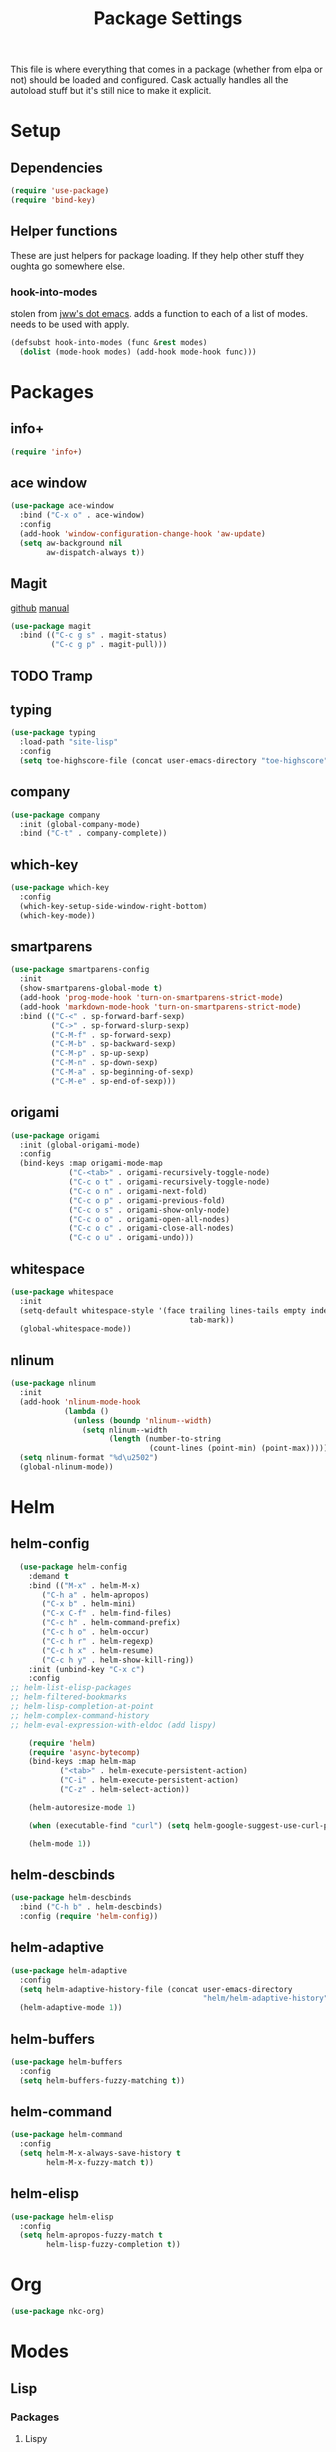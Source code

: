 #+TITLE: Package Settings

This file is where everything that comes in a package (whether from
elpa or not) should be loaded and configured. Cask actually handles
all the autoload stuff but it's still nice to make it explicit.

* Setup
** Dependencies
#+BEGIN_SRC emacs-lisp
  (require 'use-package)
  (require 'bind-key)
#+END_SRC
** Helper functions
   These are just helpers for package loading. If they help other
   stuff they oughta go somewhere else.
*** hook-into-modes
    stolen from [[https://github.com/jwiegley/dot-emacs][jww's dot emacs]]. adds a function to each of a list of
    modes. needs to be used with apply.
#+BEGIN_SRC emacs-lisp
  (defsubst hook-into-modes (func &rest modes)
    (dolist (mode-hook modes) (add-hook mode-hook func)))
#+END_SRC
* Packages
** info+
#+BEGIN_SRC emacs-lisp
  (require 'info+)
#+END_SRC
** ace window
#+BEGIN_SRC emacs-lisp
  (use-package ace-window
    :bind ("C-x o" . ace-window)
    :config
    (add-hook 'window-configuration-change-hook 'aw-update)
    (setq aw-background nil
          aw-dispatch-always t))
#+END_SRC
** Magit
   [[https://github.com/magit/magit][github]] [[http://magit.vc/manual/][manual]]
#+BEGIN_SRC emacs-lisp
  (use-package magit
    :bind (("C-c g s" . magit-status)
           ("C-c g p" . magit-pull)))
#+END_SRC
** TODO Tramp
** typing
#+BEGIN_SRC emacs-lisp
  (use-package typing
    :load-path "site-lisp"
    :config
    (setq toe-highscore-file (concat user-emacs-directory "toe-highscore")))
#+END_SRC
** company
#+BEGIN_SRC emacs-lisp
  (use-package company
    :init (global-company-mode)
    :bind ("C-t" . company-complete))
#+END_SRC
** which-key
#+BEGIN_SRC emacs-lisp
  (use-package which-key
    :config
    (which-key-setup-side-window-right-bottom)
    (which-key-mode))
#+END_SRC
** smartparens
#+BEGIN_SRC emacs-lisp
  (use-package smartparens-config
    :init
    (show-smartparens-global-mode t)
    (add-hook 'prog-mode-hook 'turn-on-smartparens-strict-mode)
    (add-hook 'markdown-mode-hook 'turn-on-smartparens-strict-mode)
    :bind (("C-<" . sp-forward-barf-sexp)
           ("C->" . sp-forward-slurp-sexp)
           ("C-M-f" . sp-forward-sexp)
           ("C-M-b" . sp-backward-sexp)
           ("C-M-p" . sp-up-sexp)
           ("C-M-n" . sp-down-sexp)
           ("C-M-a" . sp-beginning-of-sexp)
           ("C-M-e" . sp-end-of-sexp)))
#+END_SRC
** origami
#+BEGIN_SRC emacs-lisp
  (use-package origami
    :init (global-origami-mode)
    :config
    (bind-keys :map origami-mode-map
               ("C-<tab>" . origami-recursively-toggle-node)
               ("C-c o t" . origami-recursively-toggle-node)
               ("C-c o n" . origami-next-fold)
               ("C-c o p" . origami-previous-fold)
               ("C-c o s" . origami-show-only-node)
               ("C-c o o" . origami-open-all-nodes)
               ("C-c o c" . origami-close-all-nodes)
               ("C-c o u" . origami-undo)))
#+END_SRC
** whitespace
#+BEGIN_SRC emacs-lisp
  (use-package whitespace
    :init
    (setq-default whitespace-style '(face trailing lines-tails empty indentation::space
                                          tab-mark))
    (global-whitespace-mode))
#+END_SRC
** nlinum
#+BEGIN_SRC emacs-lisp
  (use-package nlinum
    :init
    (add-hook 'nlinum-mode-hook
              (lambda ()
                (unless (boundp 'nlinum--width)
                  (setq nlinum--width
                        (length (number-to-string
                                 (count-lines (point-min) (point-max))))))))
    (setq nlinum-format "%d\u2502")
    (global-nlinum-mode))
#+END_SRC
* Helm
** helm-config
#+BEGIN_SRC emacs-lisp
  (use-package helm-config
    :demand t
    :bind (("M-x" . helm-M-x)
	   ("C-h a" . helm-apropos)
	   ("C-x b" . helm-mini)
	   ("C-x C-f" . helm-find-files)
	   ("C-c h" . helm-command-prefix)
	   ("C-c h o" . helm-occur)
	   ("C-c h r" . helm-regexp)
	   ("C-c h x" . helm-resume)
	   ("C-c h y" . helm-show-kill-ring))
    :init (unbind-key "C-x c")
    :config
;; helm-list-elisp-packages
;; helm-filtered-bookmarks
;; helm-lisp-completion-at-point
;; helm-complex-command-history
;; helm-eval-expression-with-eldoc (add lispy)

    (require 'helm)
    (require 'async-bytecomp)
    (bind-keys :map helm-map
	       ("<tab>" . helm-execute-persistent-action)
	       ("C-i" . helm-execute-persistent-action)
	       ("C-z" . helm-select-action))

    (helm-autoresize-mode 1)

    (when (executable-find "curl") (setq helm-google-suggest-use-curl-p t))

    (helm-mode 1))
#+END_SRC
** helm-descbinds
#+BEGIN_SRC emacs-lisp
  (use-package helm-descbinds
    :bind ("C-h b" . helm-descbinds)
    :config (require 'helm-config))
#+END_SRC
** helm-adaptive
#+BEGIN_SRC emacs-lisp
  (use-package helm-adaptive
    :config
    (setq helm-adaptive-history-file (concat user-emacs-directory
                                             "helm/helm-adaptive-history"))
    (helm-adaptive-mode 1))
#+END_SRC
** helm-buffers
#+BEGIN_SRC emacs-lisp
  (use-package helm-buffers
    :config
    (setq helm-buffers-fuzzy-matching t))
#+END_SRC
** helm-command
#+BEGIN_SRC emacs-lisp
  (use-package helm-command
    :config
    (setq helm-M-x-always-save-history t
          helm-M-x-fuzzy-match t))
#+END_SRC
** helm-elisp
#+BEGIN_SRC emacs-lisp
  (use-package helm-elisp
    :config
    (setq helm-apropos-fuzzy-match t
          helm-lisp-fuzzy-completion t))
#+END_SRC
* Org
#+BEGIN_SRC emacs-lisp
  (use-package nkc-org)
#+END_SRC
* Modes
** Lisp
*** Packages
**** Lispy
     [[https://github.com/abo-abo/lispy][github]]
#+BEGIN_SRC emacs-lisp
  (use-package lispy
    :defer t)
#+END_SRC
*** Hooks
**** Lisp editing modes
     Sets up a hook to turn on various good things when using a lisp
     mode. Add additional modes to lisp-modes if needed.
#+BEGIN_SRC emacs-lisp
  (defvar lisp-modes '(emacs-lisp-mode
                       inferior-emacs-lisp-mode
                       ielm-mode
                       lisp-mode
                       inferior-lisp-mode
                       lisp-interaction-mode))
  (defvar lisp-mode-hooks
    (mapcar (lambda (mode)
              (intern
               (concat (symbol-name mode) "-hook")))
            lisp-modes))

  (defvar lisp-mode-initialized nil)

  (defun nkc/lisp-mode-hook ()
    (unless lisp-mode-initialized
      (setq lisp-mode-initialized t)

      (info-lookmore-elisp-userlast)
      (info-lookmore-elisp-cl))

    (add-hook 'after-save-hook 'check-parens nil t)
    (eldoc-mode 1)
    (lispy-mode 1)
    (smartparens-mode -1)




    (font-lock-add-keywords
     nil
     `((,(rx "(" symbol-start (group "lambda") symbol-end " (")
        (0 (ignore
            (compose-region (match-beginning 1)
                            (match-end 1) ?λ)))))))

  (apply #'hook-into-modes 'nkc/lisp-mode-hook lisp-mode-hooks)
#+END_SRC
**** Minibuffer evals
#+BEGIN_SRC emacs-lisp

#+END_SRC
** Ledger
#+BEGIN_SRC emacs-lisp
  (setq ledger-binary-path "/usr/local/bin/ledger")
#+END_SRC
** Elixir
*** Packages
**** elixir-mode
#+BEGIN_SRC emacs-lisp
  (use-package elixir-mode
    :init
    (defun nkc/elixir-mode-tabs-hook
        (setq-local indent-tabs-mode nil))
    :config
    (defun nkc/sp-elixir-skip-inline-p (match beginning end)
      (save-excursion
        (when (looking-at match)
          (forward-word))
        (looking-back (concat ", " match))))
    (sp-with-modes '(elixir-mode)
      (sp-local-pair "do" "end"
                     :actions '(navigate)
                     :skip-match 'nkc/sp-elixir-skip-inline-p)
      ;; stops ends from matching with "do:"
      (sp-local-pair "fn" "end"
                     :when '(("SPC" "RET"))
                     :actions '(navigate insert)))
    (add-hook 'elixir-mode-hook 'nkc/elixir-mode-tabs-hook))
#+END_SRC
**** alchemist
#+BEGIN_SRC emacs-lisp
  (use-package alchemist
    :init (add-hook 'elixir-mode-hook 'alchemist-mode-hook)
    :config
    (setq alchemist-test-status-modeline nil)
    (defun nkc/erlang-alchemist-hook ()
      (define-key erlang-mode-map (kbd "M-,") 'alchemist-goto-jump-back))

    (add-hook 'erlang-mode-hook 'nkc/erlang-alchemist-hook))
#+END_SRC
** YAML
#+BEGIN_SRC emacs-lisp
  (use-package yaml-mode
    :mode "\\.raml\\'")
#+END_SRC
** Markdown
#+BEGIN_SRC emacs-lisp
  (use-package markdown-mode
    :mode ("\\.md\\'" . gfm-mode))
#+END_SRC
* Themes
** Solarized
   [[https://github.com/sellout/emacs-color-theme-solarized][github]]
#+BEGIN_SRC emacs-lisp
  (load-theme 'solarized t)
#+END_SRC
*** TODO rewrite solarized-color-definitions per old .emacs
* Provide
#+BEGIN_SRC emacs-lisp
  (provide 'nkc-packages)
#+END_SRC
